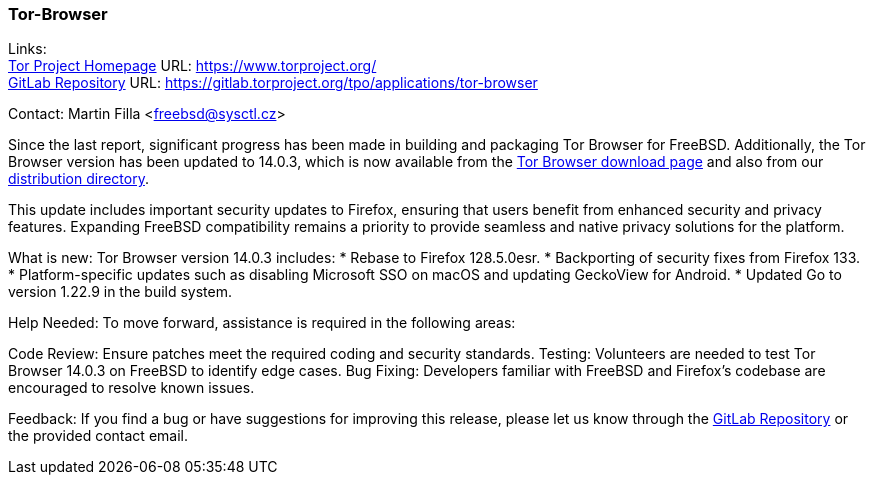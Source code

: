 === Tor-Browser

Links: +
link:https://www.torproject.org/[Tor Project Homepage] URL: link:https://www.torproject.org/[] +
link:https://gitlab.torproject.org/tpo/applications/tor-browser[GitLab Repository] URL: link:https://gitlab.torproject.org/tpo/applications/tor-browser[]

Contact: Martin Filla <freebsd@sysctl.cz>

Since the last report, significant progress has been made in building and packaging Tor Browser for FreeBSD.
Additionally, the Tor Browser version has been updated to 14.0.3, which is now available from the link:https://www.torproject.org/download/[Tor Browser download page] and also from our link:https://www.torproject.org/dist/[distribution directory].

This update includes important security updates to Firefox, ensuring that users benefit from enhanced security and privacy features.
Expanding FreeBSD compatibility remains a priority to provide seamless and native privacy solutions for the platform.

What is new:
Tor Browser version 14.0.3 includes:
* Rebase to Firefox 128.5.0esr.
* Backporting of security fixes from Firefox 133.
* Platform-specific updates such as disabling Microsoft SSO on macOS and updating GeckoView for Android.
* Updated Go to version 1.22.9 in the build system.

Help Needed:
To move forward, assistance is required in the following areas:

Code Review: Ensure patches meet the required coding and security standards.
Testing: Volunteers are needed to test Tor Browser 14.0.3 on FreeBSD to identify edge cases.
Bug Fixing: Developers familiar with FreeBSD and Firefox’s codebase are encouraged to resolve known issues.

Feedback:
If you find a bug or have suggestions for improving this release, please let us know through the link:https://gitlab.torproject.org/tpo/applications/tor-browser[GitLab Repository] or the provided contact email.
